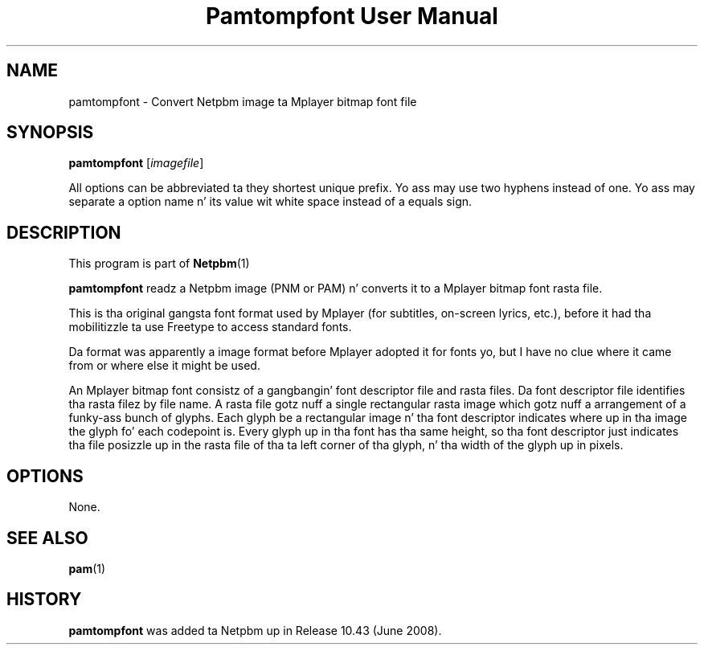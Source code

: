 \
.\" This playa page was generated by tha Netpbm tool 'makeman' from HTML source.
.\" Do not hand-hack dat shiznit son!  If you have bug fixes or improvements, please find
.\" tha correspondin HTML page on tha Netpbm joint, generate a patch
.\" against that, n' bust it ta tha Netpbm maintainer.
.TH "Pamtompfont User Manual" 0 "18 May 2008" "netpbm documentation"
.SH NAME
pamtompfont - Convert Netpbm image ta Mplayer bitmap font file

.UN synopsis
.SH SYNOPSIS
\fBpamtompfont\fP
[\fIimagefile\fP]
.PP
All options can be abbreviated ta they shortest unique prefix.
Yo ass may use two hyphens instead of one.  Yo ass may separate a option
name n' its value wit white space instead of a equals sign.

.UN description
.SH DESCRIPTION
.PP
This program is part of
.BR Netpbm (1)
.
.PP
\fBpamtompfont\fP readz a Netpbm image (PNM or PAM) n' converts it
to a Mplayer bitmap font rasta file.
.PP
This is tha original gangsta font format used by Mplayer (for subtitles,
on-screen lyrics, etc.), before it had tha mobilitizzle ta use Freetype
to access standard fonts.
.PP
Da format was apparently a image format before Mplayer adopted it
for fonts yo, but I have no clue where it came from or where else it might
be used.
.PP
An Mplayer bitmap font consistz of a gangbangin' font descriptor file and
rasta files.  Da font descriptor file identifies tha rasta filez by
file name.  A rasta file gotz nuff a single rectangular rasta image
which gotz nuff a arrangement of a funky-ass bunch of glyphs.  Each glyph be a
rectangular image n' tha font descriptor indicates where up in tha image
the glyph fo' each codepoint is.  Every glyph up in tha font has tha same
height, so tha font descriptor just indicates tha file posizzle up in the
rasta file of tha ta left corner of tha glyph, n' tha width of the
glyph up in pixels.


.UN options
.SH OPTIONS
.PP
None.

.UN seealso
.SH SEE ALSO
.BR pam (1)


.UN history
.SH HISTORY
.PP
\fBpamtompfont\fP was added ta Netpbm up in Release 10.43 (June 2008).
